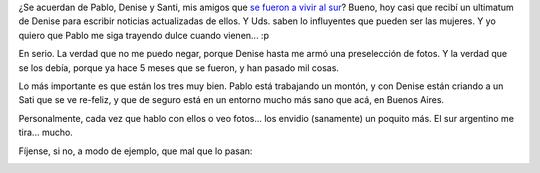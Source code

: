 .. title: Noticias desde Bariloche
.. slug: noticias_desde_bariloche
.. date: 2006-02-25 14:49:25 UTC-03:00
.. tags: General
.. category: 
.. link: 
.. description: 
.. type: text
.. author: cHagHi
.. from_wp: True

¿Se acuerdan de Pablo, Denise y Santi, mis amigos que `se fueron a vivir
al sur`_? Bueno, hoy casi que recibí un ultimatum de Denise para
escribir noticias actualizadas de ellos. Y Uds. saben lo influyentes que
pueden ser las mujeres. Y yo quiero que Pablo me siga trayendo dulce
cuando vienen... :p

En serio. La verdad que no me puedo negar, porque Denise hasta me armó
una preselección de fotos. Y la verdad que se los debía, porque ya hace
5 meses que se fueron, y han pasado mil cosas.

Lo más importante es que están los tres muy bien. Pablo está trabajando
un montón, y con Denise están criando a un Sati que se ve re-feliz, y
que de seguro está en un entorno mucho más sano que acá, en Buenos
Aires.

Personalmente, cada vez que hablo con ellos o veo fotos... los envidio
(sanamente) un poquito más. El sur argentino me tira... mucho.

Fíjense, si no, a modo de ejemplo, que mal que lo pasan:

|Papá Pablo, Santi y mamá Denise|

|Santi I|

|Santi II|

|Denise y Santi|

.. _se fueron a vivir al sur: http://chaghi.com.ar/blog/post/2005/09/25/festejo_y_despedida

.. |Papá Pablo, Santi y mamá Denise| image:: http://static.flickr.com/43/104175283_d5a9e168b4_o.jpg
   :target: http://www.flickr.com/photos/chaghi/104175283/
.. |Santi I| image:: http://static.flickr.com/43/104175284_b803625f60_o.jpg
   :target: http://www.flickr.com/photos/chaghi/104175284/
.. |Santi II| image:: http://static.flickr.com/39/104175285_47729bbf65_o.jpg
   :target: http://www.flickr.com/photos/chaghi/104175285/
.. |Denise y Santi| image:: http://static.flickr.com/41/104175286_bdfc0ee7f5_o.jpg
   :target: http://www.flickr.com/photos/chaghi/104175286/
